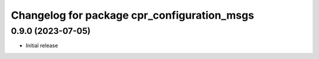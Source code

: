 ^^^^^^^^^^^^^^^^^^^^^^^^^^^^^^^^^^^^^^^^^^^^
Changelog for package cpr_configuration_msgs
^^^^^^^^^^^^^^^^^^^^^^^^^^^^^^^^^^^^^^^^^^^^

0.9.0 (2023-07-05)
------------------
* Initial release
